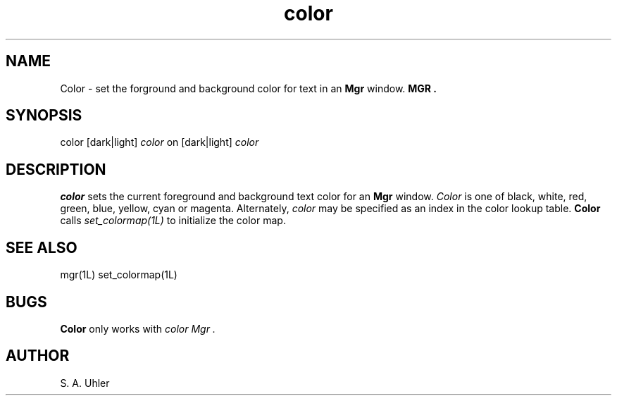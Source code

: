 .TH color 1L "November 15, 1987"
.SH NAME
Color \- set the forground and background color for text in an
.B Mgr 
window.
.B MGR .
.SH SYNOPSIS
color [dark|light] \fIcolor\fP on [dark|light] \fIcolor\fP
.SH DESCRIPTION
.B color
sets the current foreground and background text color for an 
.B Mgr
window.
.I Color
is one of
black, white, red, green, blue, yellow, cyan or magenta.
Alternately,
.I color
may be specified as an index in the color lookup table.
.B Color
calls
.I set_colormap(1L)
to initialize the color map.
.SH SEE ALSO
mgr(1L)
set_colormap(1L)
.SH BUGS
.B Color
only works with
.I "color Mgr" .
.SH AUTHOR
S. A. Uhler
